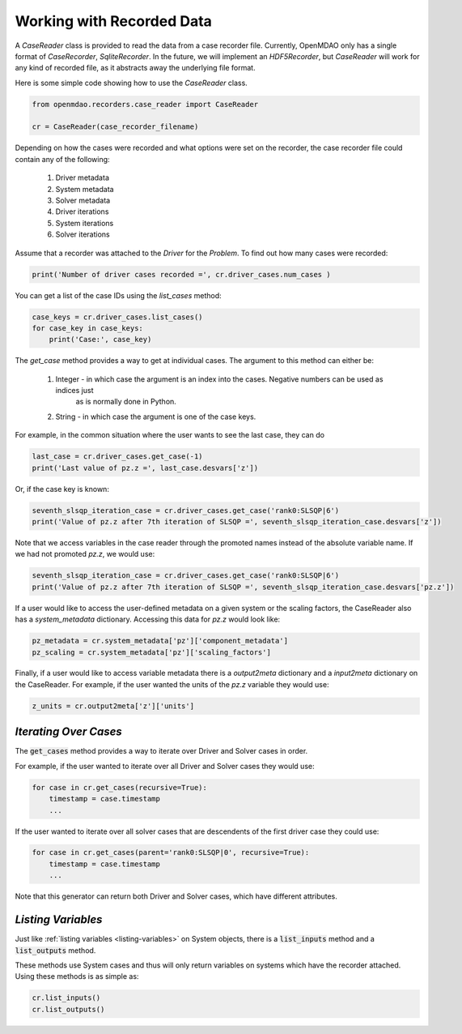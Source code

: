 **************************
Working with Recorded Data
**************************

A `CaseReader` class is provided to read the data from a case recorder file. Currently, OpenMDAO only has a
single format of `CaseRecorder`, `SqliteRecorder`.  In the future, we will implement an `HDF5Recorder`, but `CaseReader`
will work for any kind of recorded file, as it abstracts away the underlying file format.

Here is some simple code showing how to use the `CaseReader` class.

.. code-block:: console

    from openmdao.recorders.case_reader import CaseReader

    cr = CaseReader(case_recorder_filename)

Depending on how the cases were recorded and what options were set on the recorder, the case recorder file could contain
any of the following:

    #. Driver metadata
    #. System metadata
    #. Solver metadata
    #. Driver iterations
    #. System iterations
    #. Solver iterations

Assume that a recorder was attached to the `Driver` for the `Problem`. To find out how many cases were recorded:

.. code-block:: console

    print('Number of driver cases recorded =', cr.driver_cases.num_cases )

You can get a list of the case IDs using the `list_cases` method:

.. code-block:: console

    case_keys = cr.driver_cases.list_cases()
    for case_key in case_keys:
        print('Case:', case_key)

The `get_case` method provides a way to get at individual cases. The argument to this method can either be:

    #. Integer - in which case the argument is an index into the cases. Negative numbers can be used as indices just
            as is normally done in Python.
    #. String - in which case the argument is one of the case keys.

For example, in the common situation where the user wants to see the last case, they can do

.. code-block:: console

    last_case = cr.driver_cases.get_case(-1)
    print('Last value of pz.z =', last_case.desvars['z'])

Or, if the case key is known:

.. code-block:: console

    seventh_slsqp_iteration_case = cr.driver_cases.get_case('rank0:SLSQP|6')
    print('Value of pz.z after 7th iteration of SLSQP =', seventh_slsqp_iteration_case.desvars['z'])

Note that we access variables in the case reader through the promoted names instead of the absolute variable name.
If we had not promoted `pz.z`, we would use:

.. code-block:: console

    seventh_slsqp_iteration_case = cr.driver_cases.get_case('rank0:SLSQP|6')
    print('Value of pz.z after 7th iteration of SLSQP =', seventh_slsqp_iteration_case.desvars['pz.z'])

If a user would like to access the user-defined metadata on a given system or the scaling factors, the CaseReader also has a `system_metadata` dictionary. Accessing this data for `pz.z` would look like:

.. code-block:: console

    pz_metadata = cr.system_metadata['pz']['component_metadata']
    pz_scaling = cr.system_metadata['pz']['scaling_factors']

Finally, if a user would like to access variable metadata there is a `output2meta` dictionary and a `input2meta` dictionary on the CaseReader. For example, if the user wanted the units of the `pz.z` variable they would use:

.. code-block:: console

    z_units = cr.output2meta['z']['units']

*Iterating Over Cases*
~~~~~~~~~~~~~~~~~~~~~~

The :code:`get_cases` method provides a way to iterate over Driver and Solver cases in order.

.. automethod:: openmdao.recorders.sqlite_reader.SqliteCaseReader.get_cases
    :noindex:

For example, if the user wanted to iterate over all Driver and Solver cases they would use:

.. code-block:: console

    for case in cr.get_cases(recursive=True):
        timestamp = case.timestamp
        ...

If the user wanted to iterate over all solver cases that are descendents of the first driver case they could use:

.. code-block:: console

    for case in cr.get_cases(parent='rank0:SLSQP|0', recursive=True):
        timestamp = case.timestamp
        ...

Note that this generator can return both Driver and Solver cases, which have different attributes.

*Listing Variables*
~~~~~~~~~~~~~~~~~~~

Just like :ref:`listing variables <listing-variables>` on System objects, there is a :code:`list_inputs` method and a :code:`list_outputs` method.

.. automethod:: openmdao.recorders.sqlite_reader.SqliteCaseReader.list_inputs
    :noindex:

.. automethod:: openmdao.recorders.sqlite_reader.SqliteCaseReader.list_outputs
    :noindex:

These methods use System cases and thus will only return variables on systems which have the recorder attached. Using these methods is as simple as:

.. code-block:: console

    cr.list_inputs()
    cr.list_outputs()
